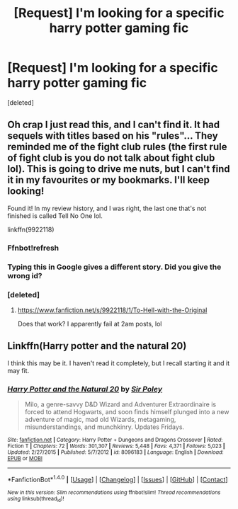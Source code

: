 #+TITLE: [Request] I'm looking for a specific harry potter gaming fic

* [Request] I'm looking for a specific harry potter gaming fic
:PROPERTIES:
:Score: 4
:DateUnix: 1470115309.0
:DateShort: 2016-Aug-02
:FlairText: Request
:END:
[deleted]


** Oh crap I just read this, and I can't find it. It had sequels with titles based on his "rules"... They reminded me of the fight club rules (the first rule of fight club is you do not talk about fight club lol). This is going to drive me nuts, but I can't find it in my favourites or my bookmarks. I'll keep looking!

Found it! In my review history, and I was right, the last one that's not finished is called Tell No One lol.

linkffn(9922118)
:PROPERTIES:
:Author: jfinner1
:Score: 1
:DateUnix: 1470121165.0
:DateShort: 2016-Aug-02
:END:

*** Ffnbot!refresh
:PROPERTIES:
:Author: jfinner1
:Score: 1
:DateUnix: 1470121891.0
:DateShort: 2016-Aug-02
:END:


*** Typing this in Google gives a different story. Did you give the wrong id?
:PROPERTIES:
:Author: kingsoloman28
:Score: 1
:DateUnix: 1470133300.0
:DateShort: 2016-Aug-02
:END:


*** [deleted]
:PROPERTIES:
:Score: 1
:DateUnix: 1470143272.0
:DateShort: 2016-Aug-02
:END:

**** [[https://www.fanfiction.net/s/9922118/1/To-Hell-with-the-Original]]

Does that work? I apparently fail at 2am posts, lol
:PROPERTIES:
:Author: jfinner1
:Score: 1
:DateUnix: 1470144614.0
:DateShort: 2016-Aug-02
:END:


** Linkffn(Harry potter and the natural 20)

I think this may be it. I haven't read it completely, but I recall starting it and it may fit.
:PROPERTIES:
:Author: Iocabus
:Score: 0
:DateUnix: 1470144804.0
:DateShort: 2016-Aug-02
:END:

*** [[http://www.fanfiction.net/s/8096183/1/][*/Harry Potter and the Natural 20/*]] by [[https://www.fanfiction.net/u/3989854/Sir-Poley][/Sir Poley/]]

#+begin_quote
  Milo, a genre-savvy D&D Wizard and Adventurer Extraordinaire is forced to attend Hogwarts, and soon finds himself plunged into a new adventure of magic, mad old Wizards, metagaming, misunderstandings, and munchkinry. Updates Fridays.
#+end_quote

^{/Site/: [[http://www.fanfiction.net/][fanfiction.net]] *|* /Category/: Harry Potter + Dungeons and Dragons Crossover *|* /Rated/: Fiction T *|* /Chapters/: 72 *|* /Words/: 301,307 *|* /Reviews/: 5,448 *|* /Favs/: 4,371 *|* /Follows/: 5,023 *|* /Updated/: 2/27/2015 *|* /Published/: 5/7/2012 *|* /id/: 8096183 *|* /Language/: English *|* /Download/: [[http://www.ff2ebook.com/old/ffn-bot/index.php?id=8096183&source=ff&filetype=epub][EPUB]] or [[http://www.ff2ebook.com/old/ffn-bot/index.php?id=8096183&source=ff&filetype=mobi][MOBI]]}

--------------

*FanfictionBot*^{1.4.0} *|* [[[https://github.com/tusing/reddit-ffn-bot/wiki/Usage][Usage]]] | [[[https://github.com/tusing/reddit-ffn-bot/wiki/Changelog][Changelog]]] | [[[https://github.com/tusing/reddit-ffn-bot/issues/][Issues]]] | [[[https://github.com/tusing/reddit-ffn-bot/][GitHub]]] | [[[https://www.reddit.com/message/compose?to=tusing][Contact]]]

^{/New in this version: Slim recommendations using/ ffnbot!slim! /Thread recommendations using/ linksub(thread_id)!}
:PROPERTIES:
:Author: FanfictionBot
:Score: 1
:DateUnix: 1470144813.0
:DateShort: 2016-Aug-02
:END:
